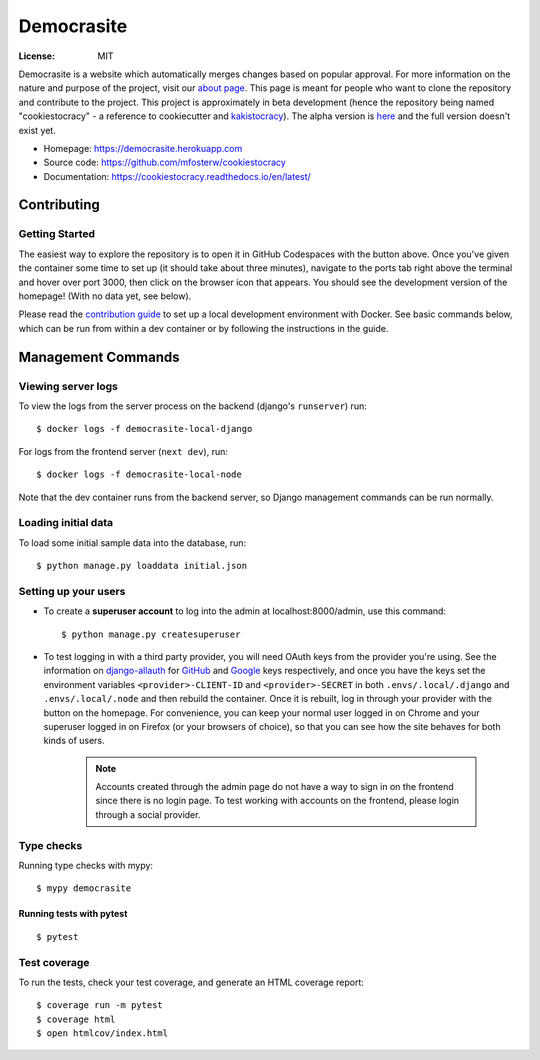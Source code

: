 Democrasite
===========

|Built with Cookiecutter Django| |Black code style| |Continuous integration| |Coverage report| |Documentation status|

.. |Built with Cookiecutter Django| image:: https://img.shields.io/badge/built%20with-Cookiecutter%20Django-ff69b4.svg?logo=cookiecutter
     :target: https://github.com/pydanny/cookiecutter-django/

.. |Black code style| image:: https://img.shields.io/badge/code%20style-black-000000.svg
     :target: https://github.com/ambv/black

.. |Continuous integration| image:: https://github.com/mfosterw/cookiestocracy/actions/workflows/ci.yml/badge.svg
     :target: https://github.com/mfosterw/cookiestocracy/actions/workflows/ci.yml

.. |Coverage report| image:: https://codecov.io/gh/mfosterw/cookiestocracy/branch/master/graph/badge.svg?token=NPV1TLXZIW
     :target: https://codecov.io/gh/mfosterw/cookiestocracy

.. |Documentation status| image:: https://readthedocs.org/projects/cookiestocracy/badge/?version=latest
     :target: https://cookiestocracy.readthedocs.io/en/latest/?badge=latest


:License: MIT

Democrasite is a website which automatically merges changes based on popular
approval. For more information on the nature and purpose of the project, visit
our `about page`_. This page is meant for people who want to clone the
repository and contribute to the project. This project is approximately in beta
development (hence the repository being named "cookiestocracy" - a reference
to cookiecutter and `kakistocracy`_). The alpha version is `here`_ and the
full version doesn't exist yet.

* Homepage:
  https://democrasite.herokuapp.com
* Source code:
  https://github.com/mfosterw/cookiestocracy
* Documentation:
  https://cookiestocracy.readthedocs.io/en/latest/

.. _`about page`: https://democrasite.herokuapp.com/about/
.. _`kakistocracy`: https://en.wikipedia.org/wiki/Kakistocracy
.. _`here`: https://github.com/mfosterw/democrasite-testing


Contributing
------------

Getting Started
^^^^^^^^^^^^^^^

|Open in GitHub Codespaces|

.. |Open in GitHub Codespaces| image:: https://github.com/codespaces/badge.svg
    :target: https://codespaces.new/mfosterw/cookiestocracy/tree/docker?quickstart=1

The easiest way to explore the repository is to open it in GitHub Codespaces with the
button above. Once you've given the container some time to set up (it should take about
three minutes), navigate to the ports tab right above the terminal and hover over port
3000, then click on the browser icon that appears. You should see the development
version of the homepage! (With no data yet, see below).

Please read the `contribution guide`_ to set up a local development environment with
Docker. See basic commands below, which can be run from within a dev container or by
following the instructions in the guide.

.. _`contribution guide`: https://github.com/mfosterw/cookiestocracy/blob/docker/CONTRIBUTING.rst


Management Commands
-------------------

Viewing server logs
^^^^^^^^^^^^^^^^^^^

To view the logs from the server process on the backend (django's ``runserver``) run::

    $ docker logs -f democrasite-local-django

For logs from the frontend server (``next dev``), run::

    $ docker logs -f democrasite-local-node

Note that the dev container runs from the backend server, so Django management commands
can be run normally.

Loading initial data
^^^^^^^^^^^^^^^^^^^^

To load some initial sample data into the database, run::

    $ python manage.py loaddata initial.json

Setting up your users
^^^^^^^^^^^^^^^^^^^^^

* To create a **superuser account** to log into the admin at localhost:8000/admin, use
  this command::

    $ python manage.py createsuperuser

* To test logging in with a third party provider, you will need OAuth keys from the
  provider you're using. See the information on `django-allauth`_ for `GitHub`_ and
  `Google`_ keys respectively, and once you have the keys set the environment variables
  ``<provider>-CLIENT-ID`` and ``<provider>-SECRET`` in both ``.envs/.local/.django``
  and ``.envs/.local/.node`` and then rebuild the container. Once it is rebuilt, log in
  through your provider with the button on the homepage. For convenience, you can keep
  your normal user logged in on Chrome and your superuser logged in on Firefox (or your
  browsers of choice), so that you can see  how the site behaves for both kinds of
  users.

    .. note::
        Accounts created through the admin page do not have a way to sign in on the
        frontend since there is no login page. To test working with accounts on the
        frontend, please login through a social provider.

.. _`django-allauth`: https://django-allauth.readthedocs.io/en/latest/overview.html
.. _`GitHub`: https://django-allauth.readthedocs.io/en/latest/providers.html#github
.. _`Google`: https://django-allauth.readthedocs.io/en/latest/providers.html#google

Type checks
^^^^^^^^^^^

Running type checks with mypy::

  $ mypy democrasite


Running tests with pytest
~~~~~~~~~~~~~~~~~~~~~~~~~~

::

  $ pytest

Test coverage
^^^^^^^^^^^^^

To run the tests, check your test coverage, and generate an HTML coverage report::

    $ coverage run -m pytest
    $ coverage html
    $ open htmlcov/index.html
